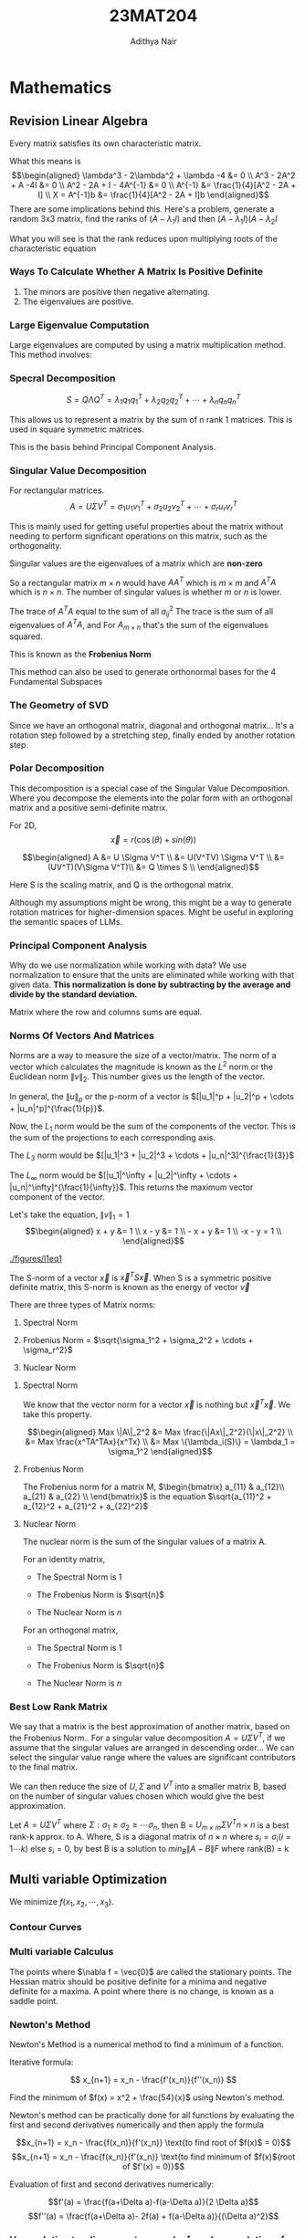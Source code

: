 #+TITLE: 23MAT204
#+AUTHOR: Adithya Nair
#+LATEX_HEADER: \input{preamble}
#+LATEX_CLASS: report
* Mathematics
** Revision Linear Algebra

Every matrix satisfies its own characteristic matrix.

What this means is
\[\begin{aligned}
    \lambda^3 - 2\lambda^2 + \lambda -4 &= 0 \\ 
    A^3 - 2A^2 + A -4I &= 0 \\  
    A^2 - 2A + I - 4A^{-1} &= 0 \\
    A^{-1} &= \frac{1}{4}[A^2 - 2A + I] \\
    X = A^{-1}b &= \frac{1}{4}[A^2 - 2A + I]b
\end{aligned}\] There are some implications behind this. Here's a
problem, generate a random 3x3 matrix, find the ranks of
\((A- \lambda_1 I)\) and then \((A-\lambda_1 I)(A-\lambda_2 I\)

What you will see is that the rank reduces upon multiplying roots of the
characteristic equation

*** Ways To Calculate Whether A Matrix Is Positive Definite
1. The minors are positive then negative alternating.
2. The eigenvalues are positive.

*** Large Eigenvalue Computation
Large eigenvalues are computed by using a matrix multiplication method.
This method involves:

*** Specral Decomposition
\[S = Q \Lambda Q^T = \lambda_1 q_1 q_1^T + \lambda_2 q_2 q_2^T + \cdots + \lambda_n q_n q_n^T\]

This allows us to represent a matrix by the sum of n rank 1 matrices.
This is used in square symmetric matrices.

This is the basis behind Principal Component Analysis.

*** Singular Value Decomposition
For rectangular matrices.
\[A = U \Sigma V^T  = \sigma_1 u_1 v_1^T + \sigma_2u_2v_2^T + \cdots + \sigma_r u_r v_r^T\]

This is mainly used for getting useful properties about the matrix
without needing to perform significant operations on this matrix, such
as the orthogonality.

Singular values are the eigenvalues of a matrix which are *non-zero*

So a rectangular matrix \(m \times n\) would have \(AA^T\) which is
\(m \times m\) and \(A^TA\) which is \(n \times n\). The number of
singular values is whether \(m\) or \(n\) is lower.

The trace of \(A^TA\) equal to the sum of all \(a_{ij}^2\) The trace is
the sum of all eigenvalues of \(A^T A\), and For \(A_{m \times n}\)
that's the sum of the eigenvalues squared.

This is known as the *Frobenius Norm*

This method can also be used to generate orthonormal bases for the 4
Fundamental Subspaces

*** The Geometry of SVD
:PROPERTIES:
:CUSTOM_ID: the-geometry-of-svd
:END:
Since we have an orthogonal matrix, diagonal and orthogonal matrix...
It's a rotation step followed by a stretching step, finally ended by
another rotation step.

*** Polar Decomposition
:PROPERTIES:
:CUSTOM_ID: polar-decomposition
:END:
This decomposition is a special case of the Singular Value
Decomposition. Where you decompose the elements into the polar form with
an orthogonal matrix and a positive semi-definite matrix.

For 2D, \[\vec{x} = r(\cos(\theta) + sin(\theta))\]

\[\begin{aligned}
    A &= U \Sigma V^T \\ 
      &= U(V^TV) \Sigma V^T \\
      &= (UV^T)(V\Sigma V^T)\\
      &= Q \times S \\
\end{aligned}\]

Here S is the scaling matrix, and Q is the orthogonal matrix.

Although my assumptions might be wrong, this might be a way to generate
rotation matrices for higher-dimension spaces. Might be useful in
exploring the semantic spaces of LLMs.

*** Principal Component Analysis
:PROPERTIES:
:CUSTOM_ID: principal-component-analysis
:END:
Why do we use normalization while working with data? We use
normalization to ensure that the units are eliminated while working with
that given data. *This normalization is done by subtracting by the
average and divide by the standard deviation.*

Matrix where the row and columns sums are equal.

*** Norms Of Vectors And Matrices
:PROPERTIES:
:CUSTOM_ID: norms-of-vectors-and-matrices
:END:
Norms are a way to measure the size of a vector/matrix. The norm of a
vector which calculates the magnitude is known as the \(L^2\) norm or
the Euclidean norm \(\|v\|_2\). This number gives us the length of the
vector.

In general, the \(\|u\|_p\) or the p-norm of a vector is
\([|u_1|^p + |u_2|^p + \cdots + |u_n|^p]^{\frac{1}{p}}\).

Now, the \(L_1\) norm would be the sum of the components of the vector.
This is the sum of the projections to each corresponding axis.

The \(L_3\) norm would be
\([|u_1|^3 + |u_2|^3 + \cdots + |u_n|^3]^{\frac{1}{3}}\)

The \(L_\infty\) norm would be
\([|u_1|^\infty + |u_2|^\infty + \cdots + |u_n|^\infty]^{\frac{1}{\infty}}\).
This returns the maximum vector component of the vector.

Let's take the equation, \(\|v\|_1 = 1\) \[\begin{aligned}
    x + y &= 1 \\
    x - y &= 1 \\
    - x + y &= 1 \\
    -x - y = 1 \\
\end{aligned}\]

#+caption: We find 4 lines to satisfy these conditions.
<<fig:l1eq1>>
[[./figures/l1eq1]]

The S-norm of a vector \(\vec{x}\) is \(\vec{x}^T S \vec{x}\). When S is
a symmetric positive definite matrix, this S-norm is known as the energy
of vector \(\vec{v}\)

There are three types of Matrix norms:

1. Spectral Norm

2. Frobenius Norm =
   \(\sqrt{\sigma_1^2 + \sigma_2^2 + \cdots + \sigma_r^2}\)

3. Nuclear Norm

**** Spectral Norm
:PROPERTIES:
:CUSTOM_ID: spectral-norm
:END:
We know that the vector norm for a vector \(\vec{x}\) is nothing but
\(\vec{x}^T \vec{x}\). We take this property.

\[\begin{aligned}
    Max \|A\|_2^2 &= Max \frac{\|Ax\|_2^2}{\|x\|_2^2} \\
              &= Max \frac{x^TA^TAx}{x^Tx} \\
              &= Max \{\lambda_i(S)\} = \lambda_1 = \sigma_1^2
\end{aligned}\]

**** Frobenius Norm
:PROPERTIES:
:CUSTOM_ID: frobenius-norm
:END:
The Frobenius norm for a matrix M, \(\begin{bmatrix}
    a_{11} & a_{12}\\
a_{21} & a_{22} \\
\end{bmatrix}\) is the equation
\(\sqrt{a_{11}^2 + a_{12}^2 + a_{21}^2 + a_{22}^2}\)

**** Nuclear Norm
:PROPERTIES:
:CUSTOM_ID: nuclear-norm
:END:
The nuclear norm is the sum of the singular values of a matrix A.

For an identity matrix,

- The Spectral Norm is 1

- The Frobenius Norm is \(\sqrt{n}\)

- The Nuclear Norm is \({n}\)

For an orthogonal matrix,

- The Spectral Norm is 1

- The Frobenius Norm is \(\sqrt{n}\)

- The Nuclear Norm is \({n}\)

*** Best Low Rank Matrix
:PROPERTIES:
:CUSTOM_ID: best-low-rank-matrix
:END:
We say that a matrix is the best approximation of another matrix, based
on the Frobenius Norm.. For a singular value decomposition
\(A = U\Sigma V^T\), if we assume that the singular values are arranged
in descending order... We can select the singular value range where the
values are significant contributors to the final matrix.

We can then reduce the size of \(U, \Sigma\) and \(V^T\) into a smaller
matrix B, based on the number of singular values chosen which would give
the best approximation.

Let \(A = U\Sigma V^T\) where
\(\Sigma: \sigma_1 \geq \sigma_2 \geq \cdots \sigma_n\), then B =
\(U_{m\times m} \Sigma V^T{n \times n}\) is a best rank-k approx. to A.
Where, S is a diagonal matrix of \(n \times n\) where
\(s_i = \sigma_i (i = 1\cdots k)\) else \(s_i = 0\), by best B is a
solution to \(min_B \|A - B\|F\) where rank(B) = k
** Multi variable Optimization

We minimize $f(x_1,x_2,\cdots,x_3)$.
*** Contour Curves
*** Multi variable Calculus
The points where $\nabla f = \vec{0}$ are called the stationary points. The Hessian matrix should be positive definite for a minima and negative definite for a maxima. A point where there is no change, is known as a saddle point.

\begin{align*}
f(x,y) = x^3 + y^3 + 2x^2 + 4y^2 + 6 \\
\frac{\partial f}{\partial x} = 3x^2 + 4x \\
\frac{\partial^2 f}{\partial x} = 6x + 4 \\
\frac{\partial f}{\partial y} = 3y^2 + 8y\\
\frac{\partial f}{\partial y\partial x} = 0\\
\frac{\partial^2 f}{\partial y} = 6y + 8\\
x = 0,\frac{-4}{3} \\
y = 0,\frac{-8}{3} \\
\end{align*}
*** Newton's Method
Newton's Method is a numerical method to find a minimum of a function.

Iterative formula:

\[
x_{n+1} = x_n - \frac{f'(x_n)}{f''(x_n)}
\]

Find the minimum of $f(x) = x^2 + \frac{54}{x}$ using Newton's method.

Newton's method can be practically done for all functions by evaluating the first and second derivatives numerically and then apply the formula

$$x_{n+1} = x_n - \frac{f(x_n)}{f'(x_n)} \text{to find root of $f(x)$ = 0}$$
$$x_{n+1} = x_n - \frac{f(x_n)}{f'(x_n)} \text{to find minimum of $f(x)$(root of $f'(x) = 0)}$$

Evaluation of first and second derivatives numerically:

$$f'(a) = \frac{f(a+\Delta a)-f(a-\Delta a)}{2 \Delta a}$$
$$f''(a) = \frac{f(a+\Delta a)- 2f(a) + f(a-\Delta a)}{(\Delta a)^2}$$

*** How solution to a linear system can be found as a solution of an optimization problem.
Find an objective function whose solution is specified as $\vec{x} : A\vec{x} = b$

Take for example, $\frac{1}{2}x^T A x - b^T x + c$, $x \in R^n, A = A^T$

*** Numerical Algorithm Of Gauss-Jacobi Method

Input A = [a_{ij}], X0 = x^{(0)}, tolerance TOL, maximum number of iterations,

$Ax = b$

We separate A,
A = D - L - U

$$(D-L-U)x = b$$
$$(Dx= b + (L+U)x$$
$$(x= D^{-1}b + D^{-1}(L+U)x$$

$$x^{(k)} = Tx^{x^{(k-1)}} + c$$


The code to implement the method:
#+begin_src octave :results output
A = [5,-2,3;-3,9,1;2,-1,-7];
b = [-1;2;3];

n = 100; % No. of iterations
D = diag(diag(A));
L = -tril(A,-1);
U = -triu(A,1);

X = zeros(size(A)(1),n);
T = inv(D)*(L+U);
c = inv(D)*b;

for i = 2:n
  X(:,i) = T*X(:,i-1) + c;
  if(X(:,i) == X(:,i-1))
    i-1
    break;
  end
end
#+end_src

#+RESULTS:
: ans = 30

*** Gauss-Siedel Iteration Method
The iterative method is somewhat similar to <Gauss-Jacobi method>.

The only difference is that the new values are computed by already existing new values.

#+begin_src octave :results output
A = [5,-2,3;-3,9,1;2,-1,-7];
b = [-1;2;3];

n = 100; % No. of iterations
D = diag(diag(A));
L = -tril(A,-1);
U = -triu(A,1);

X = zeros(size(A)(1),n);
T = inv(D-L)*U;
c = inv(D-L)*b;

for i = 2:n
  X(:,i) = T*X(:,i-1) + c;
  if(X(:,i) == X(:,i-1))
    display("The iteration it converges at:")
    i-1
    break;
  end
end
#+end_src

#+RESULTS:
: The iteration it converges at:
: ans = 19

$$(D-L)x^{k} = Ux^{k-1} + b$$
$$x^{k} = (D-L)^{-1} \vec{b} + (D-L)^{-1}(U \vec{x})$$

If the matrix is 'diagonally dominant', where the magnitude of the diagonal elements should be greater than the sum of the magnitude of the other elements(absolute value) in the same row.

** Unidirectional/Line search
For a given function,

Find the minima of $f(x) = (x-1)^2 + (y-2)^2$ starting from $(0,0)$ along the direction of x-axis.

How to perform uni-directional search:
- Write the parametric representation of the line search, $$\vec{s}(t) = \vec{a} + t\vec{b}$$
- Write the function in terms of $t$, $f(\vec{s}(t))$. this is a single variable function.
- Find the minimum of $f(\vec{s}(t))$, $t^*$
- Obtain the solution for unidirectional search by substituting $t^*$ in $\vec{s}(t)$

  Find the minimum of the function $f(x) = (x-2)^2 - y$, starting from the point $(-1,0)$ along $(1,1)^T$

* Overview
** Calculating Eigenvalues and Eigenvectors
** Norms Of Vectors
*** $L_n$ norm
The $L_n$ norm of a vector $x_{m \times 1}$ is,

$$L_n =\sqrt[n]{x_1^n + x_2^n + \cdots + x_m^n}$$

$L_\infty = max{|x_1|, |x_2|, \cdots , |x_n|}$
*** S-norm
Where S is a symmetric positive matrix

$\|v\|_s = v^T S v$
** Norms Of Matrices
*** Spectral Norm
It is the maximum of the ratio,

$$\frac{\|Ax\|}{\|x\|}$$

The maximum is $\sigma_1$ at the vector $x=v_1$
*** Frobenius Norm

$$\|A\|_F = \sqrt{\Sigma_i \Sigma_j a_{ij}^2}$$

It's the same as the vector norm of the vector of singular values of $A$
*** Nuclear Norm

$$\|A\|_N = \sigma_1 + \sigma_2 + \cdots + \sigma_r$$
** Optimization
*** Types Of Optimization Problems
Single variable and multi variable
2. Constrained and unconstrained
3. Linear and nonlinear
4. Continuous and discrete
5. oadsfijdsoifjdsoifj
6. Single-objective and multi-objective
7. Stochastic and deterministic
